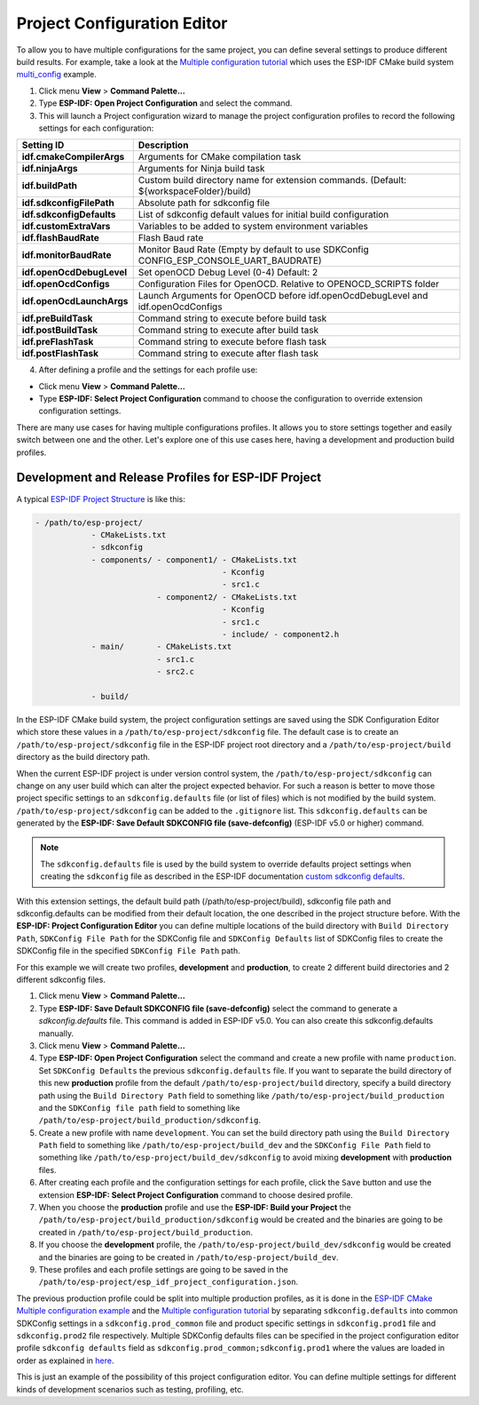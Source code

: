 Project Configuration Editor
====================================

To allow you to have multiple configurations for the same project, you can define several settings to produce different build results. For example, take a look at the `Multiple configuration tutorial <multiple_config>`_ which uses the ESP-IDF CMake build system `multi_config <https://github.com/espressif/esp-idf/tree/master/examples/build_system/cmake/multi_config>`_ example.

1. Click menu **View** > **Command Palette...** 
2. Type **ESP-IDF: Open Project Configuration** and select the command. 
3. This will launch a Project configuration wizard to manage the project configuration profiles to record the following settings for each configuration:

+-----------------------------------+-------------------------------------------------------------------------------------------+
| Setting ID                        | Description                                                                               |
+===================================+===========================================================================================+
| **idf.cmakeCompilerArgs**         | Arguments for CMake compilation task                                                      |
+-----------------------------------+-------------------------------------------------------------------------------------------+
| **idf.ninjaArgs**                 | Arguments for Ninja build task                                                            |
+-----------------------------------+-------------------------------------------------------------------------------------------+
| **idf.buildPath**                 | Custom build directory name for extension commands. (Default: \${workspaceFolder}/build)  |
+-----------------------------------+-------------------------------------------------------------------------------------------+
| **idf.sdkconfigFilePath**         | Absolute path for sdkconfig file                                                          |
+-----------------------------------+-------------------------------------------------------------------------------------------+
| **idf.sdkconfigDefaults**         | List of sdkconfig default values for initial build configuration                          |
+-----------------------------------+-------------------------------------------------------------------------------------------+
| **idf.customExtraVars**           | Variables to be added to system environment variables                                     |
+-----------------------------------+-------------------------------------------------------------------------------------------+
| **idf.flashBaudRate**             | Flash Baud rate                                                                           |
+-----------------------------------+-------------------------------------------------------------------------------------------+
| **idf.monitorBaudRate**           | Monitor Baud Rate (Empty by default to use SDKConfig CONFIG_ESP_CONSOLE_UART_BAUDRATE)    |
+-----------------------------------+-------------------------------------------------------------------------------------------+
| **idf.openOcdDebugLevel**         | Set openOCD Debug Level (0-4) Default: 2                                                  |
+-----------------------------------+-------------------------------------------------------------------------------------------+
| **idf.openOcdConfigs**            | Configuration Files for OpenOCD. Relative to OPENOCD_SCRIPTS folder                       |
+-----------------------------------+-------------------------------------------------------------------------------------------+
| **idf.openOcdLaunchArgs**         | Launch Arguments for OpenOCD before idf.openOcdDebugLevel and idf.openOcdConfigs          |
+-----------------------------------+-------------------------------------------------------------------------------------------+
| **idf.preBuildTask**              | Command string to execute before build task                                               |
+-----------------------------------+-------------------------------------------------------------------------------------------+
| **idf.postBuildTask**             | Command string to execute after build task                                                |
+-----------------------------------+-------------------------------------------------------------------------------------------+
| **idf.preFlashTask**              | Command string to execute before flash task                                               |
+-----------------------------------+-------------------------------------------------------------------------------------------+
| **idf.postFlashTask**             | Command string to execute after flash task                                                |
+-----------------------------------+-------------------------------------------------------------------------------------------+

4. After defining a profile and the settings for each profile use:

- Click menu **View** > **Command Palette...** 
- Type **ESP-IDF: Select Project Configuration** command to choose the configuration to override extension configuration settings.

There are many use cases for having multiple configurations profiles. It allows you to store settings together and easily switch between one and the other. Let's explore one of this use cases here, having a development and production build profiles.

Development and Release Profiles for ESP-IDF Project
-------------------------------------------------------

A typical `ESP-IDF Project Structure <https://docs.espressif.com/projects/esp-idf/en/latest/esp32/api-guides/build-system.html#example-project>`_ is like this:

.. code-block::

    - /path/to/esp-project/
                - CMakeLists.txt
                - sdkconfig
                - components/ - component1/ - CMakeLists.txt
                                            - Kconfig
                                            - src1.c
                              - component2/ - CMakeLists.txt
                                            - Kconfig
                                            - src1.c
                                            - include/ - component2.h
                - main/       - CMakeLists.txt
                              - src1.c
                              - src2.c

                - build/

In the ESP-IDF CMake build system, the project configuration settings are saved using the SDK Configuration Editor which store these values in a ``/path/to/esp-project/sdkconfig`` file. The default case is to create an ``/path/to/esp-project/sdkconfig`` file in the ESP-IDF project root directory and a ``/path/to/esp-project/build`` directory as the build directory path.

When the current ESP-IDF project is under version control system, the ``/path/to/esp-project/sdkconfig`` can change on any user build which can alter the project expected behavior. For such a reason is better to move those project specific settings to an ``sdkconfig.defaults`` file (or list of files) which is not modified by the build system. ``/path/to/esp-project/sdkconfig`` can be added to the ``.gitignore`` list. This ``sdkconfig.defaults`` can be generated by the **ESP-IDF: Save Default SDKCONFIG file (save-defconfig)** (ESP-IDF v5.0 or higher) command.

.. note::
  The ``sdkconfig.defaults`` file is used by the build system to override defaults project settings when creating the ``sdkconfig`` file as described in the ESP-IDF documentation `custom sdkconfig defaults <https://docs.espressif.com/projects/esp-idf/en/latest/esp32/api-guides/build-system.html#custom-sdkconfig-defaults>`_.

With this extension settings, the default build path (/path/to/esp-project/build), sdkconfig file path and sdkconfig.defaults can be modified from their default location, the one described in the project structure before. With the **ESP-IDF: Project Configuration Editor** you can define multiple locations of the build directory with ``Build Directory Path``, ``SDKConfig File Path`` for the SDKConfig file and ``SDKConfig Defaults`` list of SDKConfig files to create the SDKConfig file in the specified ``SDKConfig File Path`` path. 

For this example we will create two profiles, **development** and **production**, to create 2 different build directories and 2 different sdkconfig files.

1. Click menu **View** > **Command Palette...** 
2. Type **ESP-IDF: Save Default SDKCONFIG file (save-defconfig)** select the command to generate a `sdkconfig.defaults` file. This command is added in ESP-IDF v5.0. You can also create this sdkconfig.defaults manually.
3. Click menu **View** > **Command Palette...** 
4. Type **ESP-IDF: Open Project Configuration** select the command and create a new profile with name ``production``. Set ``SDKConfig Defaults`` the previous ``sdkconfig.defaults`` file. If you want to separate the build directory of this new **production** profile from the default ``/path/to/esp-project/build`` directory, specify a build directory path using the ``Build Directory Path`` field to something like ``/path/to/esp-project/build_production`` and the ``SDKConfig file path`` field to something like ``/path/to/esp-project/build_production/sdkconfig``.

5. Create a new profile with name ``development``. You can set the build directory path using the ``Build Directory Path`` field to something like ``/path/to/esp-project/build_dev`` and the ``SDKConfig File Path`` field to something like ``/path/to/esp-project/build_dev/sdkconfig`` to avoid mixing **development** with **production** files.

6. After creating each profile and the configuration settings for each profile, click the ``Save`` button and use the extension **ESP-IDF: Select Project Configuration** command to choose desired profile.

7. When you choose the **production** profile and use the **ESP-IDF: Build your Project** the ``/path/to/esp-project/build_production/sdkconfig`` would be created and the binaries are going to be created in ``/path/to/esp-project/build_production``.

8. If you choose the **development** profile, the ``/path/to/esp-project/build_dev/sdkconfig`` would be created and the binaries are going to be created in ``/path/to/esp-project/build_dev``.

9. These profiles and each profile settings are going to be saved in the ``/path/to/esp-project/esp_idf_project_configuration.json``.

The previous production profile could be split into multiple production profiles, as it is done in the `ESP-IDF CMake Multiple configuration example <https://github.com/espressif/esp-idf/tree/master/examples/build_system/cmake/multi_config>`_ and the `Multiple configuration tutorial <multiple_config>`_ by separating ``sdkconfig.defaults`` into common SDKConfig settings in a ``sdkconfig.prod_common`` file and product specific settings in ``sdkconfig.prod1`` file and ``sdkconfig.prod2`` file respectively. Multiple SDKConfig defaults files can be specified in the project configuration editor profile ``sdkconfig defaults`` field as ``sdkconfig.prod_common;sdkconfig.prod1`` where the values are loaded in order as explained in `here <https://docs.espressif.com/projects/esp-idf/en/latest/esp32/api-guides/build-system.html?highlight=sdkconfig%20defaults#custom-sdkconfig-defaults>`_.

This is just an example of the possibility of this project configuration editor. You can define multiple settings for different kinds of development scenarios such as testing, profiling, etc.